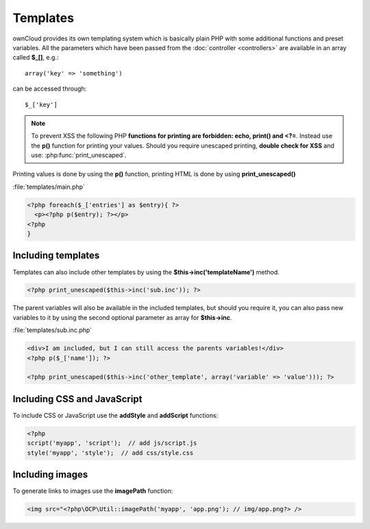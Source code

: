 =========
Templates
=========

.. sectionauthor:: Bernhard Posselt <dev@bernhard-posselt.com>

ownCloud provides its own templating system which is basically plain PHP with some additional functions and preset variables. All the parameters which have been passed from the :doc:`controller <controllers>` are available in an array called **$_[]**, e.g.::
    
    array('key' => 'something')

can be accessed through::

    $_['key']


.. note:: To prevent XSS the following PHP **functions for printing are forbidden: echo, print() and <?=**. Instead use the **p()** function for printing your values. Should you require unescaped printing, **double check for XSS** and use: :php:func:`print_unescaped`.

Printing values is done by using the **p()** function, printing HTML is done by using **print_unescaped()**

:file:`templates/main.php`

.. code-block:: php

  <?php foreach($_['entries'] as $entry){ ?>
    <p><?php p($entry); ?></p>
  <?php
  }

  
Including templates
===================

Templates can also include other templates by using the **$this->inc('templateName')** method. 

.. code-block:: php

  <?php print_unescaped($this->inc('sub.inc')); ?>

The parent variables will also be available in the included templates, but should you require it, you can also pass new variables to it by using the second optional parameter as array for **$this->inc**.

:file:`templates/sub.inc.php`

.. code-block:: php

  <div>I am included, but I can still access the parents variables!</div>
  <?php p($_['name']); ?>
  
  <?php print_unescaped($this->inc('other_template', array('variable' => 'value'))); ?>

Including CSS and JavaScript
============================
To include CSS or JavaScript use the **addStyle** and **addScript** functions:

.. code-block:: php

  <?php
  script('myapp', 'script');  // add js/script.js
  style('myapp', 'style');  // add css/style.css


Including images
================
To generate links to images use the **imagePath** function:

.. code-block:: php
 
  <img src="<?php\OCP\Util::imagePath('myapp', 'app.png'); // img/app.png?> />

